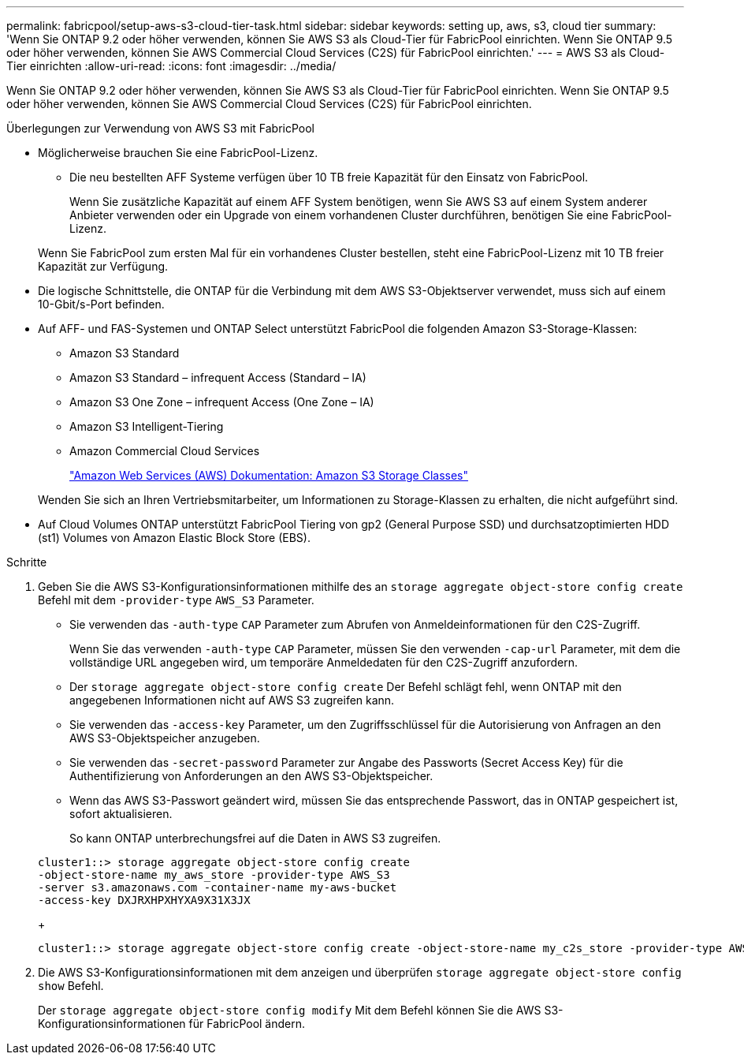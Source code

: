 ---
permalink: fabricpool/setup-aws-s3-cloud-tier-task.html 
sidebar: sidebar 
keywords: setting up, aws, s3, cloud tier 
summary: 'Wenn Sie ONTAP 9.2 oder höher verwenden, können Sie AWS S3 als Cloud-Tier für FabricPool einrichten. Wenn Sie ONTAP 9.5 oder höher verwenden, können Sie AWS Commercial Cloud Services (C2S) für FabricPool einrichten.' 
---
= AWS S3 als Cloud-Tier einrichten
:allow-uri-read: 
:icons: font
:imagesdir: ../media/


[role="lead"]
Wenn Sie ONTAP 9.2 oder höher verwenden, können Sie AWS S3 als Cloud-Tier für FabricPool einrichten. Wenn Sie ONTAP 9.5 oder höher verwenden, können Sie AWS Commercial Cloud Services (C2S) für FabricPool einrichten.

.Überlegungen zur Verwendung von AWS S3 mit FabricPool
* Möglicherweise brauchen Sie eine FabricPool-Lizenz.
+
** Die neu bestellten AFF Systeme verfügen über 10 TB freie Kapazität für den Einsatz von FabricPool.
+
Wenn Sie zusätzliche Kapazität auf einem AFF System benötigen, wenn Sie AWS S3 auf einem System anderer Anbieter verwenden oder ein Upgrade von einem vorhandenen Cluster durchführen, benötigen Sie eine FabricPool-Lizenz.

+
Wenn Sie FabricPool zum ersten Mal für ein vorhandenes Cluster bestellen, steht eine FabricPool-Lizenz mit 10 TB freier Kapazität zur Verfügung.



* Die logische Schnittstelle, die ONTAP für die Verbindung mit dem AWS S3-Objektserver verwendet, muss sich auf einem 10-Gbit/s-Port befinden.
* Auf AFF- und FAS-Systemen und ONTAP Select unterstützt FabricPool die folgenden Amazon S3-Storage-Klassen:
+
** Amazon S3 Standard
** Amazon S3 Standard – infrequent Access (Standard – IA)
** Amazon S3 One Zone – infrequent Access (One Zone – IA)
** Amazon S3 Intelligent-Tiering
** Amazon Commercial Cloud Services
+
https://aws.amazon.com/s3/storage-classes/["Amazon Web Services (AWS) Dokumentation: Amazon S3 Storage Classes"]



+
Wenden Sie sich an Ihren Vertriebsmitarbeiter, um Informationen zu Storage-Klassen zu erhalten, die nicht aufgeführt sind.

* Auf Cloud Volumes ONTAP unterstützt FabricPool Tiering von gp2 (General Purpose SSD) und durchsatzoptimierten HDD (st1) Volumes von Amazon Elastic Block Store (EBS).


.Schritte
. Geben Sie die AWS S3-Konfigurationsinformationen mithilfe des an `storage aggregate object-store config create` Befehl mit dem `-provider-type` `AWS_S3` Parameter.
+
** Sie verwenden das `-auth-type` `CAP` Parameter zum Abrufen von Anmeldeinformationen für den C2S-Zugriff.
+
Wenn Sie das verwenden `-auth-type` `CAP` Parameter, müssen Sie den verwenden `-cap-url` Parameter, mit dem die vollständige URL angegeben wird, um temporäre Anmeldedaten für den C2S-Zugriff anzufordern.

** Der `storage aggregate object-store config create` Der Befehl schlägt fehl, wenn ONTAP mit den angegebenen Informationen nicht auf AWS S3 zugreifen kann.
** Sie verwenden das `-access-key` Parameter, um den Zugriffsschlüssel für die Autorisierung von Anfragen an den AWS S3-Objektspeicher anzugeben.
** Sie verwenden das `-secret-password` Parameter zur Angabe des Passworts (Secret Access Key) für die Authentifizierung von Anforderungen an den AWS S3-Objektspeicher.
** Wenn das AWS S3-Passwort geändert wird, müssen Sie das entsprechende Passwort, das in ONTAP gespeichert ist, sofort aktualisieren.
+
So kann ONTAP unterbrechungsfrei auf die Daten in AWS S3 zugreifen.

+
[listing]
----
cluster1::> storage aggregate object-store config create
-object-store-name my_aws_store -provider-type AWS_S3
-server s3.amazonaws.com -container-name my-aws-bucket
-access-key DXJRXHPXHYXA9X31X3JX
----
+
[listing]
----
cluster1::> storage aggregate object-store config create -object-store-name my_c2s_store -provider-type AWS_S3 -auth-type CAP -cap-url https://123.45.67.89/api/v1/credentials?agency=XYZ&mission=TESTACCT&role=S3FULLACCESS -server my-c2s-s3server-fqdn -container my-c2s-s3-bucket
----


. Die AWS S3-Konfigurationsinformationen mit dem anzeigen und überprüfen `storage aggregate object-store config show` Befehl.
+
Der `storage aggregate object-store config modify` Mit dem Befehl können Sie die AWS S3-Konfigurationsinformationen für FabricPool ändern.


